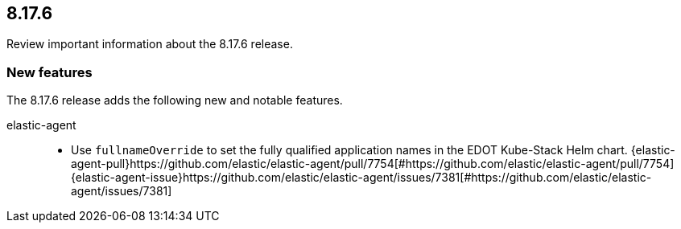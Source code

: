 // begin 8.17.6 relnotes

[[release-notes-8.17.6]]
==  8.17.6

Review important information about the  8.17.6 release.

[discrete]
[[new-features-8.17.6]]
=== New features

The 8.17.6 release adds the following new and notable features.


elastic-agent::

* Use `fullnameOverride` to set the fully qualified application names in the EDOT Kube-Stack Helm chart. {elastic-agent-pull}https://github.com/elastic/elastic-agent/pull/7754[#https://github.com/elastic/elastic-agent/pull/7754] {elastic-agent-issue}https://github.com/elastic/elastic-agent/issues/7381[#https://github.com/elastic/elastic-agent/issues/7381]







// end 8.17.6 relnotes
